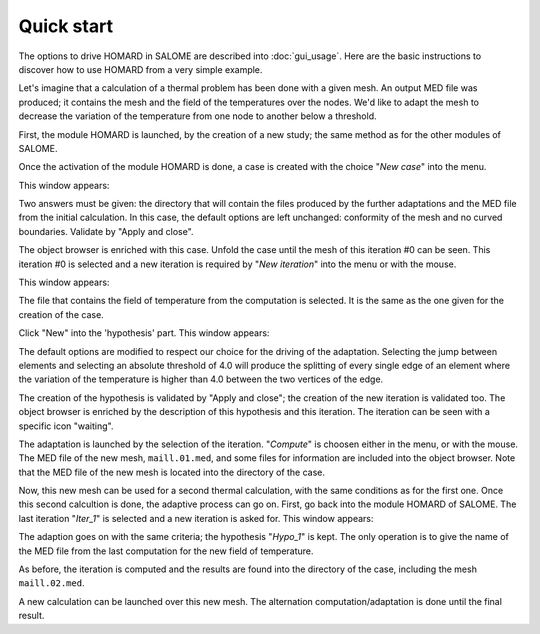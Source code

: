 .. _demarrage_rapide:

Quick start
###########
.. index:: single: start
.. index:: single: example

The options to drive HOMARD in SALOME are described into :doc:`gui_usage`. Here are the basic instructions to discover how to use HOMARD from a very simple example.

Let's imagine that a calculation of a thermal problem has been done with a given mesh. An output MED file was produced; it contains the mesh and the field of the temperatures over the nodes. We'd like to adapt the mesh to decrease the variation of the temperature from one node to another below a threshold.

First, the module HOMARD is launched, by the creation of a new study; the same method as for the other modules of SALOME.

.. image:: images/homard_1.png
   :align: center

Once the activation of the module HOMARD is done, a case is created with the choice "*New case*" into the menu.

.. image:: images/homard_2.png
   :align: center

This window appears:

.. image:: images/intro_31.png
   :align: center

Two answers must be given: the directory that will contain the files produced by the further adaptations and the MED file from the initial calculation. In this case, the default options are left unchanged: conformity of the mesh and no curved boundaries. Validate by "Apply and close".

.. image:: images/intro_32.png
   :align: center

The object browser is enriched with this case. Unfold the case until the mesh of this iteration #0 can be seen. This iteration #0 is selected and a new iteration is required by "*New iteration*" into the menu or with the mouse.

.. image:: images/intro_331.png
   :align: center

This window appears:

.. image:: images/intro_33.png
   :align: center

The file that contains the field of temperature from the computation is selected. It is the same as the one given for the creation of the case.

.. image:: images/intro_34.png
   :align: center

Click "New" into the 'hypothesis' part. This window appears:

.. image:: images/intro_35.png
   :align: center

The default options are modified to respect our choice for the driving of the adaptation. Selecting the jump between elements and selecting an absolute threshold of 4.0 will produce the splitting of every single edge of an element where the variation of the temperature is higher than 4.0 between the two vertices of the edge.

.. image:: images/intro_36.png
   :align: center

The creation of the hypothesis is validated by "Apply and close"; the creation of the new iteration is validated too. The object browser is enriched by the description of this hypothesis and this iteration. The iteration can be seen with a specific icon "waiting".

The adaptation is launched by the selection of the iteration. "*Compute*" is choosen either in the menu, or with the mouse. The MED file of the new mesh, ``maill.01.med``, and some files for information are included into the object browser. Note that the MED file of the new mesh is located into the directory of the case.

.. image:: images/intro_37.png
   :align: center

Now, this new mesh can be used for a second thermal calculation, with the same conditions as for the first one. Once this second calcultion is done, the adaptive process can go on. First, go back into the module HOMARD of SALOME. The last iteration "*Iter_1*" is selected and a new iteration is asked for. This window appears:

.. image:: images/intro_38.png
   :align: center

The adaption goes on with the same criteria; the hypothesis "*Hypo_1*" is kept. The only operation is to give the name of the MED file from the last computation for the new field of temperature.

.. image:: images/intro_39.png
   :align: center

As before, the iteration is computed and the results are found into the directory of the case, including the mesh ``maill.02.med``.

.. image:: ../images/intro_40.png
   :align: center

A new calculation can be launched over this new mesh. The alternation computation/adaptation is done until the final result.
